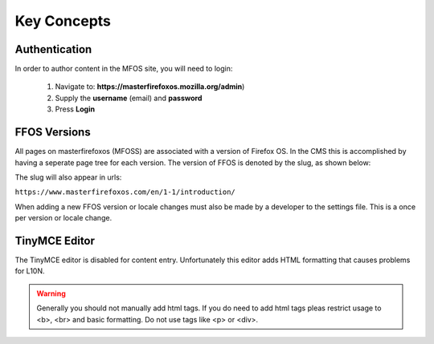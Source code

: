 .. This Source Code Form is subject to the terms of the Mozilla Public
.. License, v. 2.0. If a copy of the MPL was not distributed with this
.. file, You can obtain one at http://mozilla.org/MPL/2.0/.


============
Key Concepts
============

Authentication
--------------

In order to author content in the MFOS site, you will need to login:

  1. Navigate to: **https://masterfirefoxos.mozilla.org/admin**)
  2. Supply the **username** (email) and **password**
  3. Press **Login**

FFOS Versions
-------------

All pages on masterfirefoxos (MFOSS) are associated with a version of Firefox OS. In the CMS this
is accomplished by having a seperate page tree for each version. The version of FFOS is denoted by
the slug, as shown below:

.. image:: images/slug.png

The slug will also appear in urls:

``https://www.masterfirefoxos.com/en/1-1/introduction/``

When adding a new FFOS version or locale changes must also be made by a developer to the settings
file. This is a once per version or locale change.


TinyMCE Editor
--------------

The TinyMCE editor is disabled for content entry. Unfortunately this editor
adds HTML formatting that causes problems for L10N.

.. warning::

   Generally you should not manually add html tags. If you do need to add html tags pleas
   restrict usage to <b>, <br> and basic formatting. Do not use tags like <p> or <div>.



